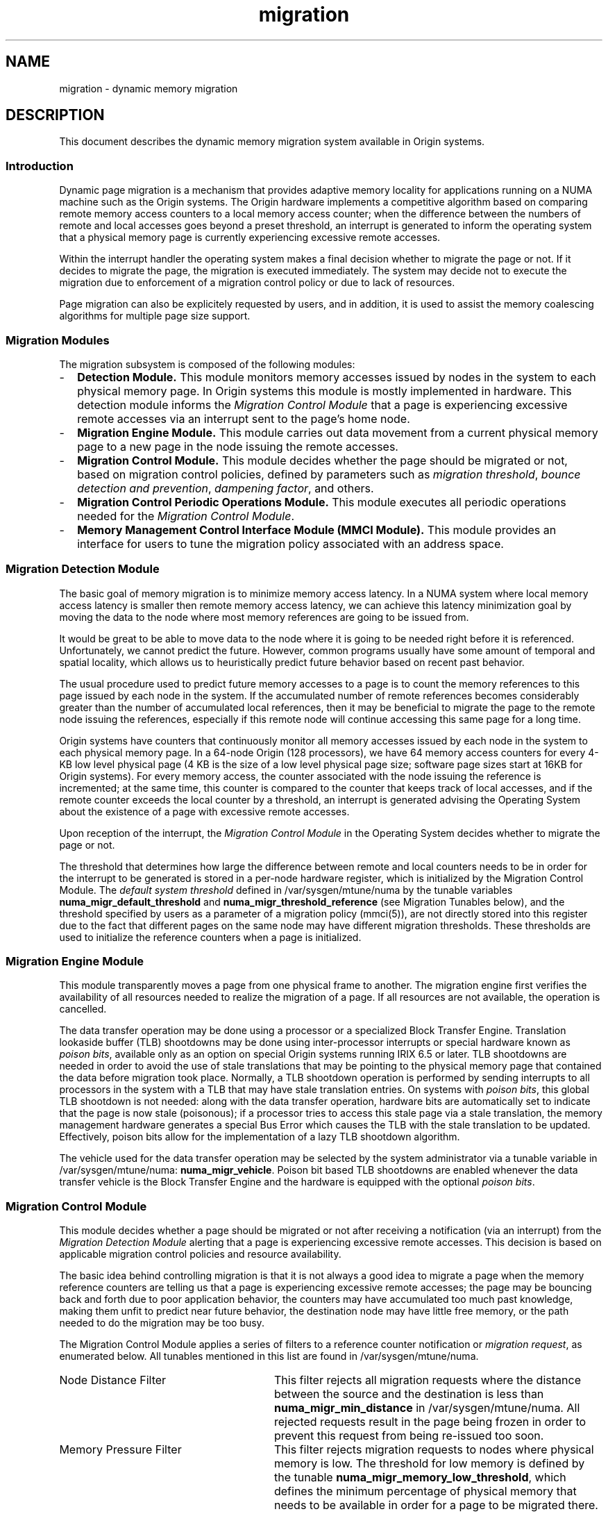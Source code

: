 '\"!tbl|mmdoc
'\"macro stdmacro
.TH migration 5
.SH NAME
migration \- dynamic memory migration
.SH DESCRIPTION
This document describes the dynamic memory migration system 
available in Origin systems.

.SS Introduction
.PP
Dynamic page migration is a mechanism that provides adaptive memory locality
for applications running on a NUMA machine such as the Origin systems. The
Origin hardware implements a competitive algorithm based on comparing remote
memory access counters to a local memory access counter; when the difference
between the numbers of remote and local accesses goes beyond a preset
threshold, an interrupt is generated to inform the operating system that a
physical memory page is currently experiencing excessive remote accesses.

.PP
Within the interrupt handler the operating system makes a final decision
whether to migrate the page or not. If it decides to migrate the page, the
migration is executed immediately. The system may decide not to execute the
migration due to enforcement of a migration control policy or due to lack of
resources.

.PP
Page migration can also be explicitely requested by users, and in addition,
it is used to assist the memory coalescing algorithms for multiple page size
support.

.SS Migration Modules

.PP
The migration subsystem is composed of the following modules:
.TP 2
-
\fBDetection Module.\fP This module monitors memory accesses issued by nodes in
the system to each physical memory page. In Origin systems this module is mostly
implemented in hardware. This detection module informs the \fIMigration Control
Module\fP that a page is experiencing excessive remote accesses via an interrupt
sent to the page's home node.
.TP
-
\fBMigration Engine Module.\fP This module carries out data movement from a
current physical memory page to a new page in the node issuing the remote
accesses.
.TP
-
\fBMigration Control Module.\fP This module decides whether the page should be
migrated or not, based on migration control policies, defined by parameters
such as \fImigration threshold\fP, \fIbounce detection and prevention\fP, 
\fIdampening factor\fP, and others.
.TP
-
\fBMigration Control Periodic Operations Module.\fP This module executes all
periodic operations needed for the \fIMigration Control Module\fP.
.TP
-
\fBMemory Management Control Interface Module (MMCI Module).\fP This module 
provides an interface for users to tune the migration policy associated with
an address space.

.SS Migration Detection Module

.PP
The basic goal of memory migration is to minimize memory access latency. In a
NUMA system where local memory access latency is smaller then remote memory
access latency, we can achieve this latency minimization goal by moving the
data to the node where most memory references are going to be issued from. 
.PP
It would be great to be able to move data to the node where it is going to
be needed right before it is referenced. Unfortunately, we cannot predict
the future. However, common programs usually have some amount of temporal
and spatial locality, which allows us to heuristically predict future
behavior based on recent past behavior.
.PP
The usual procedure used to predict future memory accesses to a page is to
count the memory references to this page issued by each node in the system.
If the accumulated number of remote references becomes considerably greater
than the number of accumulated local references, then it may be beneficial
to migrate the page to the remote node issuing the references, especially if
this remote node will continue accessing this same page for a long time.
.PP
Origin systems have counters that continuously monitor all memory accesses
issued by each node in the system to each physical memory page. In a 64-node
Origin (128 processors), we have 64 memory access counters for every 4-KB
low level physical page (4 KB is the size of a low level physical page size;
software page sizes start at 16KB for Origin systems). For every memory access,
the counter associated with the node issuing the reference is incremented; at
the same time, this counter is compared to the counter that keeps track of
local accesses, and if the remote counter exceeds the local counter by a
threshold, an interrupt is generated advising the Operating System about the
existence of a page with excessive remote accesses.
.PP
Upon reception of the interrupt, the \fIMigration Control Module\fP in the 
Operating System decides whether to migrate the page or not.
.PP
The threshold that determines how large the difference between remote and
local counters needs to be in order for the interrupt to be generated is
stored in a per-node hardware register, which is initialized by the Migration
Control Module. The \fIdefault system threshold\fP defined in
/var/sysgen/mtune/numa by the tunable variables
\fBnuma_migr_default_threshold\fP and \fBnuma_migr_threshold_reference\fP
(see Migration Tunables below), and the threshold specified by users
as a parameter of a migration policy (mmci(5)), are not directly stored
into this register due to the fact that different pages on the same node may
have different migration thresholds. These thresholds are used to initialize
the reference counters when a page is initialized.

.SS Migration Engine Module

.PP
This module transparently moves a page from one physical frame to another. 
The migration engine first verifies the availability of all resources needed
to realize the migration of a page. If all resources are not available, the
operation is cancelled.
.PP
The data transfer operation may be done using a processor or a specialized
Block Transfer Engine. Translation lookaside buffer (TLB) shootdowns may
be done using inter-processor interrupts or special hardware known as 
\fIpoison bits\fP, available only as an option on special Origin systems
running IRIX 6.5 or later. TLB shootdowns are needed in order to avoid the use
of stale translations that may be pointing to the physical memory page that
contained the data before migration took place. Normally, a TLB shootdown
operation is performed by sending interrupts to all processors in the system
with a TLB that may have stale translation entries. On systems with
\fIpoison bits\fP, this global TLB shootdown is not needed: along with the
data transfer operation, hardware bits are automatically set to indicate
that the page is now stale (poisonous); if a processor tries to access
this stale page via a stale translation, the memory management hardware
generates a special Bus Error which causes the TLB with the stale translation 
to be updated. Effectively, poison bits allow for the implementation of a lazy
TLB shootdown algorithm.

The vehicle used for the data transfer operation may be selected by
the system administrator via a tunable variable in /var/sysgen/mtune/numa:
\fBnuma_migr_vehicle\fP. Poison bit based TLB shootdowns are enabled
whenever the data transfer vehicle is the Block Transfer Engine and
the hardware is equipped with the optional \fIpoison bits\fP.

.SS Migration Control Module

.PP
This module decides whether a page should be migrated or not after receiving a
notification (via an interrupt) from the \fIMigration Detection Module\fP
alerting that a page is experiencing excessive remote accesses. This decision
is based on applicable migration control policies and resource availability.

The basic idea behind controlling migration is that it is not always a good
idea to migrate a page when the memory reference counters are telling us that
a page is experiencing excessive remote accesses; the page may be bouncing back
and forth due to poor application behavior, the counters may have accumulated
too much past knowledge, making them unfit to predict near future behavior,
the destination node may have little free memory, or the path needed to do the
migration may be too busy.

The Migration Control Module applies a series of filters to a reference counter
notification or \fImigration request\fP, as enumerated below. All tunables
mentioned in this list are found in /var/sysgen/mtune/numa.

.TP 28
Node Distance Filter
This filter rejects all migration requests where the distance between the
source and the destination is less than \fBnuma_migr_min_distance\fP in 
/var/sysgen/mtune/numa. All rejected requests result in the page being frozen 
in order to prevent this request from being re-issued too soon.
.TP
Memory Pressure Filter
This filter rejects migration requests to nodes where physical memory is low.
The threshold for low memory is defined by the tunable
\fBnuma_migr_memory_low_threshold\fP, which defines the minimum percentage of 
physical memory that needs to be available in order for a page to be migrated 
there. This filter can be enabled and disabled using the tunable 
\fBnuma_migr_memory_low_enabled\fP.
.TP
Traffic Control Filter
Experimental filter intended to throttle migration down when the Craylink
Interconnect traffic reaches peak levels. Experiments have shown that this
filter is unnecessary for Origin 2000 systems.
.TP
Bounce Control Filter
Sometimes pages may start bouncing due to poor application behavior or simple
page level false sharing. This filter detects and freezes bouncing pages. The
detection is done by keeping a count of the number of migrations per page in a
counter that is aged (periodically decremented by a system daemon). If the
count ever goes above a threshold, it is considered to be bouncing and is then
frozen. Frozen pages start melting immediately, so after a period of time, they
are unfrozen and migratable again. Note the the melting procedure is gradual,
not instantaneous. The bounce control filter relies on operations executed
periodically by the \fIMigration Control Periodic Operations Module\fP
described below, for a) aging of the migration counters and b) melting of
frozen pages. The period of these bounce control periodic operations is defined
by the tunable \fBnuma_migr_bounce_control_interval\fP. The default value for
this tunable is 0, which translates into a period such that 4 physical pages
are operated on per tick (10[ms] interval). Freezing can be enabled and
disabled using the tunable \fBnuma_migr_freeze_enabled\fP, and the freezing
threshold can be set using the tunable \fBnuma_migr_freeze_threshold\fP. This
threshold is specified as a percentage of the maximum effective freezing
threshold value, which is 7 for Origin 2000 systems. Melting can be enabled and
disabled using the tunable \fBnuma_migr_melt_enabled\fP, and the melting
threshold can be set using the tunable \fBnuma_migr_melt_threshold\fP. The
melting threshold is expressed as a percentage of the maximum effective
melting threshold value, which is 7 for Origin 2000 systems.
.TP
Migration Dampening Filter
This filter minimizes the amount of migration due to quick temporary remote
memory accesses, such as those that occur when caches are loaded from a cold
state, or when they are reloaded with a new context. We implement this
dampening flter using a per-page migration request counter that is incremented
every time we receive a migration request interrupt, and aged (periodically
decremented) by the \fIMigration Control Periodic Operations Module\fP. We
migrate a page only if the counter reaches a value greater than some dampening
threshold. This will happen only for applications that continuously generate
remote accesses to the same page during some interval of time. If the
application experiences just a short transitory sequence of remote accesses,
it is very unlikely that the migration request counter will reach the threshold
value. This filter can be enabled and disabled using the tunable
\fBnuma_migr_dampening_enabled\fP, and the migration request count threshold
can be set using the tunable \fBnuma_migr_dampening_factor\fP.

.PP
The memory reference counters are re-initialized to their startup values after
every reference counter interrupt.

.SS Migration Control Periodic Operations Module

.PP
The \fIMigration Control Module\fP relies on several periodic operations. 
These operations are listed below:
.TP 2
-
Bounce Control Operations. Age migration counter for freezing and melting.
.TP
_
Unpegging. Reset memory reference counters that have reached a saturation level.
.TP
-
Queue Control Operations. Age queued outstanding migration requests.
Experimental, always disabled for production systems.
.TP
-
Traffic Control Operations. Sample the state of the Craylink interconnect
and correspondingly adjust the per-node migration threshold. Experimental,
always disabled for production systems.
.PP
These operations are executed in a loop, triggered once every
\fBmem_tick_base_period\fP, a tunable that defines the migration control
periodic period in terms of system ticks (a system tick is equivalent to 10
[ms] on Origin systems running IRIX 6.5). This loop of operations may be
enabled and disabled using the tunable \fBmem_tick_enabled\fP. If migration
is enabled or users are allowed to use migration, this loop must be enabled. 
.PP
In order to minimize interference with user processes, we limit the number
of pages operated on in a loop to a few pages, trying to limit the time
used to less than 20 [us]. Administrators can adjust the time dedicated
to these periodic operations via the following tunables:
.TP 2
+
\fBmem_tick_base_period\fP
.TP
+
\fBnuma_migr_unpegging_control_interval\fP
.TP
+
\fBnuma_migr_traffic_control_interval\fP
.TP
+
\fBnuma_migr_bounce_control_interval\fP
.PP

.SS Description of Periodic Operations

.PP
The following list describes the \fIBounce Control Periodic Operations\fP
in detail:
.TP 28
Aging Migration Counters
In order to detect bouncing we keep track of the number of migrations per page
using a counter that is periodically decremented (aged). When the counter goes 
beyond a threshold, we consider the page to be bouncing and freeze it.
.TP
Aging Migration Request Counters
In order to avoid excessive migration or bouncing due to short, transitory
remote memry access sequences we have a migration dampening filter that needs
to count several migration requests within a limited period of time before it
actually lets a real page migration take place. The time factor is introduced
in the filter by aging the migration request counters.
.TP
Melting Frozen Pages
When a page is frozen we want to eventually unfreeze it so that it becomes
migratable again. This behavior is desirable because the events that cause a
page to be frozen are usually temporary. As part of the periodic operations, we
increment a counter per page to keep track of how long the page has been
frozen. When the counter goes above a threshold, meaning that the page has been
frozen for a sufficient time, we unfreeze the page, thereby making it
migratable again.
.PP
The \fIUnpegging Periodic Operation\fP consists of scanning all the memory
reference counters looking for those counters that have pegged due to
reaching their maximum count. When a pegged counter is found, all counters
associated with that page are restarted.
.PP
The current implementation of the \fIMigration Control\fB module does not
execute \fIQueue Control Periodic Operations\fP or \fITraffic Control Periodic
Operations\fP. 
.PP

.SS Page Migration Tunables

This is a list of all the memory migration tunables in /var/sysgen/mtune/numa
that define the default memory migration policy used by the system.
.TP 2
*
\fBnuma_migr_default_mode\fP.
This tunable defines the default migration mode. It can take the following
values:

.Ex
    0: MIGR_DEFMODE_DISABLED
       Migration is completely disabled, users cannot use migration.

    1: MIGR_DEFMODE_ENABLED 
       Migration is always enabled, users cannot disable migration.

    2: MIGR_DEFMODE_NORMOFF
       Migration is normally off, users can enable migration for
       an application.

    3: MIGR_DEFMODE_NORMON 
       Migration is normally on, users can disable migration for
       an application.

    4: MIGR_DEFMODE_LIMITED 
       Migration is normally off for machine configurations with 
       a maximum Craylink distance less than numa_migr_min_maxradius
       (defined below). Migration is normally on otherwise. Users
       can override this mode.
.Ee

.TP 
*
\fBnuma_migr_default_threshold\fP.
This threshold defines the minimum difference between the local and any remote
counter needed to generate a migration request interrupt.

.Ex
    if ((remote_counter - local_counter) >=
        ((numa_migr_threshold_reference_value / 100) *
         numa_migr_default_threshold)) {
        send_migration_request_intr();
    }
.Ee

.TP 
*
\fBnuma_migr_threshold_reference\fP.
This parameter defines the pegging value for the memory reference counters.
It is machine configuration dependent. For Origin 2000 systems, it can take
the following values:

.Ex
   0: MIGR_THRESHREF_STANDARD = Threshold reference is 2048 (11 bit
                                counters) Maximum threshold allowed
                                for systems with STANDARD DIMMS. This
                                is the default.
   1: MIGR_THRESHREF_PREMIUM =  Threshold reference is 524288 (19-bit
                                counters) Maximum threshold allowed
                                for systems with *all* PREMIUM SIMMS. 
.Ee

.TP 
*
\fBnuma_migr_vehicle\fP.
This tunable defines what device the system should use to migrate a page.
The value 0 selects the Block Transfer Engine (BTE) and a value of 1 selects
the processor. When the BTE is selected, and the system is equipped with
the optional \fIpoison bits\fP, the system automatically uses \fILazy TLB
Shootdown Algorithms\fP.
.PP
.TP
*
\fBnuma_migr_min_maxradius\fP.
This tunable is used if \fBnuma_migr_default_mode\fP has been set to mode 4
(MIGR_DEFMODE_LIMITED). For this mode, migration is normally off for machine
configurations with a maximum Craylink distance less than
\fBnuma_migr_min_maxradius\fP Migration is normally on otherwise.
.TP
*
\fBnuma_migr_auto_migr_mech\fP.
This tunable defines the migration execution mode for memory reference
counter triggered migrations: 0 for immediate and 1 for delayed. Only the
\fIImmediate Mode\fP (0) is currently available.
.TP
*
\fBnuma_migr_user_migr_mech\fP.
This tunables defines the migration execution mode for user requested
migrations: 0 for immediate and 1 for delayed. Only the \fIImmediate Mode\fP
(0) is currently available.
.TP
*
\fBnuma_migr_coaldmigr_mech \fP.
This tunables defines the migration execution mode for memory coalescing
migrations: 0 for immediate and 1 for delayed. Only the \fIImmediate Mode\fP
(0) is currently available.
.TP
*
\fBnuma_refcnt_default_mode\fP.
Extended counters are used in application profiling (see \fBrefcnt(5)\fP)
and to control automatic memory migration. This tunable defines the default
extended reference counter mode. It can take the following values:

.Ex
   0: REFCNT_DEFMODE_DISABLED
      Extended reference counters are disabled, users cannot access
      the extended reference counters (refcnt(5)). In this case
      automatic memory migration will not be performed regardless of
      any other settings.

   1: REFCNT_DEFMODE_ENABLED
      Extended reference counters are always enabled, users cannot
      disable them.

   2: REFCNT_DEFMODE_NORMOFF
      Extended reference counters are normally disabled, users can
      disable or enable the counters for an application.

   3: REFCNT_DEFMODE_NORMON
      Extended reference counters are normally enabled, users can
      disable or enable the counters for an application.
.Ee
.TP
*
\fBnuma_refcnt_overflow_threshold\fP
This tunable defines the count at which the hardware reference counters notify
the operating system of a counter overflow in order for the count to be
transfered into the (software) extended reference counters. It is expresses as
a percentage of the threshold reference value defined by
\fBnuma_migr_threshold_reference\fP.
.TP
*
\fBnuma_migr_min_distance\fP
Minimum distance required by the \fINode Distance Filter\fP in order to accept
a migration request.
.TP
*
\fBnuma_migr_memory_low_enabled\fP
Enable or disable the \fIMemory Pressure Filter\fP.
.TP
*
\fBnuma_migr_memory_low_threshold\fP
Threshold at which the \fIMemory Pressure Filter\fP starts rejecting migration
requests to a node. This threshold is expressed as a percentage of the total
amount of physical memory in  a node.
.TP
*
\fBnuma_migr_freeze_enabled\fP
Enable or disable the freezing operation in the \fIBounce Control Filter\fP.
.TP
*
\fBnuma_migr_freeze_threshold\fP
Threshold at which a page is frozen. This tunable is expressed as a percent
of the maximum count supported by the migration counters (7 for Origin 2000).
.TP
*
\fBnuma_migr_melt_enabled\fP
Enable or disable the melting operation in the \fIBounce Control Filter\fP.
.TP
*
\fBnuma_migr_melt_threshold\fP
When a migration counter goes below this threshold a page is unfrozen.
This tunable is expressed as a percent of the maximum count supported by the
migration counters (7 for Origin 2000).
.TP
*
\fBnuma_migr_bounce_control_interval\fP
This tunable defines the period for the loop that ages the migration counters
and the dampening counters. It is expressed in terms of \fInumber of
mem_ticks\fP. The mem_tick unit is defined by \fBmem_tick_base_period\fI below.
If it is set to 0, we process 4 pages per mem_tick. In this case, the actual
period depends on the amount of physical memory present in a node.
.TP
*
\fBnuma_migr_dampening_enabled\fP
Enable or disable migration dampening.
.TP
*
\fBnuma_migr_dampening_factor\fP
The number of migration requests needed for a page before migration is actually
executed. It is expressed as a percentage of the maximum count supported by the
migration-request counters (3 for Origin 2000).
.TP
*
\fBmem_tick_enabled\fP
Enable or disabled the loop that executes the \fIMigration Control Periodic
Operation\fP.
.TP
*
\fBmem_tick_base_period\fP
Number of 10[ms] system ticks in one mem_tick.
.TP
*
\fBnuma_migr_unpegging_control_enabled\fP
Enable or disable the unpegging periodic operation
.TP
*
\fBnuma_migr_unpegging_control_interval\fP
This tunable defines the period for the loop that unpegs the hardware memory
reference counters. It is expressed in terms of \fInumber of mem_ticks\fP.
The mem_tick unit is defined by \fBmem_tick_base_period\fI above. If it is set
to 0, we process 8 pages per mem_tick. In this case, the actual period depends
on the amount of physical memory present in a node.
.TP
*
\fBnuma_migr_unpegging_control_threshold\fP
Hardware memory reference counter value at which we consider the counter to be
pegged. It is expressed as a percent of the maximum count defined by
numa_migr_threshold_reference.
.TP
*
\fBnuma_migr_traffic_control_enabled\fP
Enable or disable the \fITraffic Control Filter\fP. This is an experimental
module, and therefore it should always be disabled.
.TP
*
\fBnuma_migr_traffic_control_interval\fP
Traffic control period. Experimental module.
.TP
*
\fBnuma_migr_traffic_control_threshold\fP
Traffic control threshold for kicking the batch migration of enqueued migration
requests. Experimental module.

.PP

.SH FILES
/var/sysgen/mtune/numa
.SH SEE ALSO
numa(5),
replication(5),
mtune(4),
refcnt(5),
mmci(5),
nstats(1),
sn(1).
